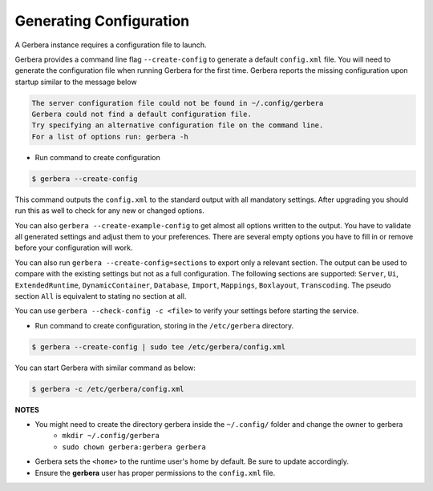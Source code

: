 .. _generateConfig:

Generating Configuration
~~~~~~~~~~~~~~~~~~~~~~~~

A Gerbera instance requires a configuration file to launch.

Gerbera provides a command line flag ``--create-config`` to generate a default ``config.xml`` file. You will need to generate
the configuration file when running Gerbera for the first time.  Gerbera reports the missing configuration upon startup
similar to the message below

.. code-block:: console

  The server configuration file could not be found in ~/.config/gerbera
  Gerbera could not find a default configuration file.
  Try specifying an alternative configuration file on the command line.
  For a list of options run: gerbera -h

* Run command to create configuration

.. code-block:: console

  $ gerbera --create-config

This command outputs the ``config.xml`` to the standard output with all mandatory settings.
After upgrading you should run this as well to check for any new or changed options.

You can also ``gerbera --create-example-config`` to get almost all options written to the output. You have to validate all generated settings and
adjust them to your preferences. There are several empty options you have to fill in or remove before your configuration will work.

You can also run ``gerbera --create-config=sections`` to export only a relevant section. The output can be used to compare with the existing settings
but not as a full configuration. The following sections are supported: ``Server``, ``Ui``, ``ExtendedRuntime``, ``DynamicContainer``, ``Database``, ``Import``,
``Mappings``, ``Boxlayout``, ``Transcoding``. The pseudo section ``All`` is equivalent to stating no section at all.

You can use ``gerbera --check-config -c <file>`` to verify your settings before starting the service.

* Run command to create configuration, storing in the ``/etc/gerbera`` directory.

.. code-block:: console

  $ gerbera --create-config | sudo tee /etc/gerbera/config.xml

You can start Gerbera with similar command as below:

.. code-block:: console

  $ gerbera -c /etc/gerbera/config.xml


**NOTES**

* You might need to create the directory gerbera inside the ``~/.config/`` folder and change the owner to gerbera
    - ``mkdir ~/.config/gerbera``
    - ``sudo chown gerbera:gerbera gerbera``
* Gerbera sets the ``<home>`` to the runtime user's home by default.  Be sure to update accordingly.
* Ensure the **gerbera** user has proper permissions to the ``config.xml`` file.
